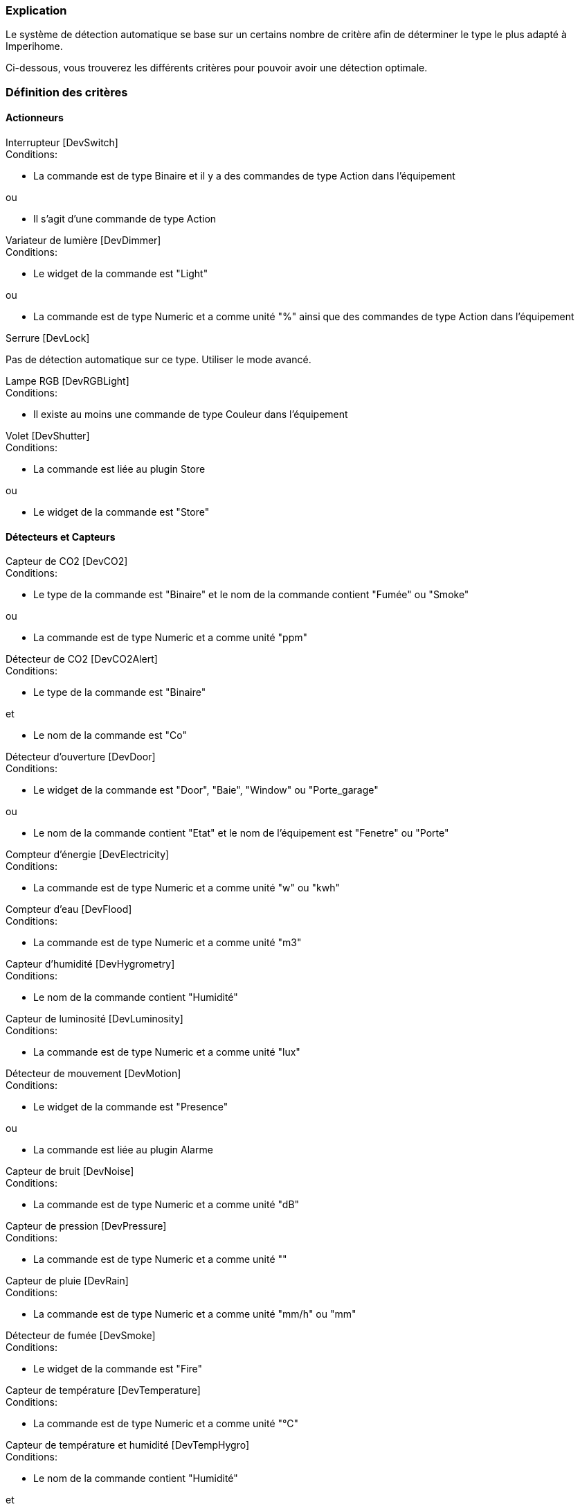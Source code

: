 === Explication

Le système de détection automatique se base sur un certains nombre de critère afin de déterminer le type le plus adapté à Imperihome.

Ci-dessous, vous trouverez les différents critères pour pouvoir avoir une détection optimale.

=== Définition des critères

==== Actionneurs
[panel,primary]
.Interrupteur [DevSwitch]
--
.Conditions:
* La commande est de type Binaire et il y a des commandes de type Action dans l'équipement

.ou
* Il s'agit d'une commande de type Action
--

[panel,primary]
.Variateur de lumière [DevDimmer]
--
.Conditions:
* Le widget de la commande est "Light"

.ou
* La commande est de type Numeric et a comme unité "%" ainsi que des commandes de type Action dans l'équipement
--

[panel,primary]
.Serrure [DevLock]
--
Pas de détection automatique sur ce type. Utiliser le mode avancé.
--

[panel,primary]
.Lampe RGB [DevRGBLight]
--
.Conditions:
* Il existe au moins une commande de type Couleur dans l'équipement
--

[panel,primary]
.Volet [DevShutter]
--
.Conditions:
* La commande est liée au plugin Store

.ou

* Le widget de la commande est "Store"
--


==== Détecteurs et Capteurs
[panel,primary]
.Capteur de CO2 [DevCO2]
--
.Conditions:
* Le type de la commande est "Binaire" et le nom de la commande contient "Fumée" ou "Smoke"

.ou
* La commande est de type Numeric et a comme unité "ppm"
--

[panel,primary]
.Détecteur de CO2 [DevCO2Alert]
--
.Conditions:
* Le type de la commande est "Binaire"

.et
* Le nom de la commande est "Co"
--

[panel,primary]
.Détecteur d'ouverture [DevDoor]
--
.Conditions:
* Le widget de la commande est "Door", "Baie", "Window" ou "Porte_garage"

.ou
* Le nom de la commande contient "Etat" et le nom de l'équipement est "Fenetre" ou "Porte"
--

[panel,primary]
.Compteur d'énergie [DevElectricity]
--
.Conditions:
* La commande est de type Numeric et a comme unité "w" ou "kwh"
--

[panel,primary]
.Compteur d'eau [DevFlood]
--
.Conditions:
* La commande est de type Numeric et a comme unité "m3"
--

[panel,primary]
.Capteur d'humidité [DevHygrometry]
--
.Conditions:
* Le nom de la commande contient "Humidité"
--

[panel,primary]
.Capteur de luminosité [DevLuminosity]
--
.Conditions:
* La commande est de type Numeric et a comme unité "lux"
--

[panel,primary]
.Détecteur de mouvement [DevMotion]
--
.Conditions:
* Le widget de la commande est "Presence"

.ou
* La commande est liée au plugin Alarme
--

[panel,primary]
.Capteur de bruit [DevNoise]
--
.Conditions:
* La commande est de type Numeric et a comme unité "dB"
--

[panel,primary]
.Capteur de pression [DevPressure]
--
.Conditions:
* La commande est de type Numeric et a comme unité ""
--

[panel,primary]
.Capteur de pluie [DevRain]
--
.Conditions:
* La commande est de type Numeric et a comme unité "mm/h" ou "mm"
--

[panel,primary]
.Détecteur de fumée [DevSmoke]
--
.Conditions:
* Le widget de la commande est "Fire"
--

[panel,primary]
.Capteur de température [DevTemperature]
--
.Conditions:
* La commande est de type Numeric et a comme unité "°C"
--

[panel,primary]
.Capteur de température et humidité [DevTempHygro]
--
.Conditions:
* Le nom de la commande contient "Humidité"

.et
* Une commande du même équipement a comme unité "°C", et est indiquée comme "A Transmettre"



.OU
* La commande a comme unité "°C"

.et
* Une commande du même équipement a comme nom "Humidité", et est indiquée comme "A Transmettre"
--

[panel,primary]
.Capteur d'UV [DevUV]
--
.Conditions:
* Le nom de la commande contient "UV"
--

[panel,primary]
.Capteur de vent [DevWind]
--
.Conditions:
* La commande est de type Numeric et a comme unité "km/h"
--

==== Scénarios
[panel,primary]
.Scénario [DevScene]
--
.Conditions:
* Il s'agit d'un scénario
--

==== Autres
[panel,primary]
.Equipement générique [DevGenericSensor]
--
.Conditions:
* La commande est de type Numeric, a comme unité "%" et il n'y a pas de commandes de type Action dans l'équipement

.ou
* La commande est de type Binaire et il n'y a pas de commandes de type Action dans l'équipement

.ou
* Il n'a pas été possible de déterminer un autre type: type retourné par défaut
--

[panel,primary]
.Caméra [DevCamera]
--
.Conditions:
* La commande est liée au plugin Caméra
--

[panel,primary]
.Selecteur de choix [DevMultiSwitch]
--
.Conditions:
* La commande est liée au plugin Présence

.ou
* La commande est liée au plugin Alarme (sélection du mode)
--

[panel,primary]
.Thermostat [DevThermostat]
--
* La commande est liée au plugin Thermostat
--